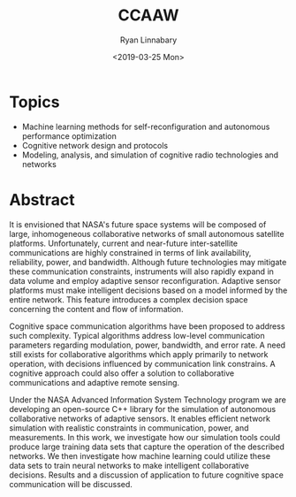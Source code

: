 #+TITLE: CCAAW
#+DATE:<2019-03-25 Mon>
#+AUTHOR: Ryan Linnabary
#+EMAIL: linnabary.24@osu.edu
#+OPTIONS: toc:nil
#+OPTIONS: num:nil
#+OPTIONS: html-postamble:nil
* Topics
- Machine learning methods for self-reconfiguration and autonomous performance
  optimization
- Cognitive network design and protocols
- Modeling, analysis, and simulation of cognitive radio technologies and
  networks
* Abstract
It is envisioned that NASA's future space systems will be composed of large,
inhomogeneous collaborative networks of small autonomous satellite
platforms. Unfortunately, current and near-future inter-satellite communications
are highly constrained in terms of link availability, reliability, power, and
bandwidth. Although future technologies may mitigate these communication
constraints, instruments will also rapidly expand in data volume and employ
adaptive sensor reconfiguration. Adaptive sensor platforms must make intelligent
decisions based on a model informed by the entire network. This feature
introduces a complex decision space concerning the content and flow of
information.

Cognitive space communication algorithms have been proposed to address such
complexity. Typical algorithms address low-level communication parameters
regarding modulation, power, bandwidth, and error rate. A need still exists for
collaborative algorithms which apply primarily to network operation, with
decisions influenced by communication link constrains. A cognitive approach
could also offer a solution to collaborative communications and adaptive remote
sensing.

Under the NASA Advanced Information System Technology program we are developing
an open-source C++ library for the simulation of autonomous collaborative
networks of adaptive sensors. It enables efficient network simulation with
realistic constraints in communication, power, and measurements. In this work,
we investigate how our simulation tools could produce large training data sets
that capture the operation of the described networks. We then investigate how
machine learning could utilize these data sets to train neural networks to make
intelligent collaborative decisions. Results and a discussion of application to
future cognitive space communication will be discussed.
